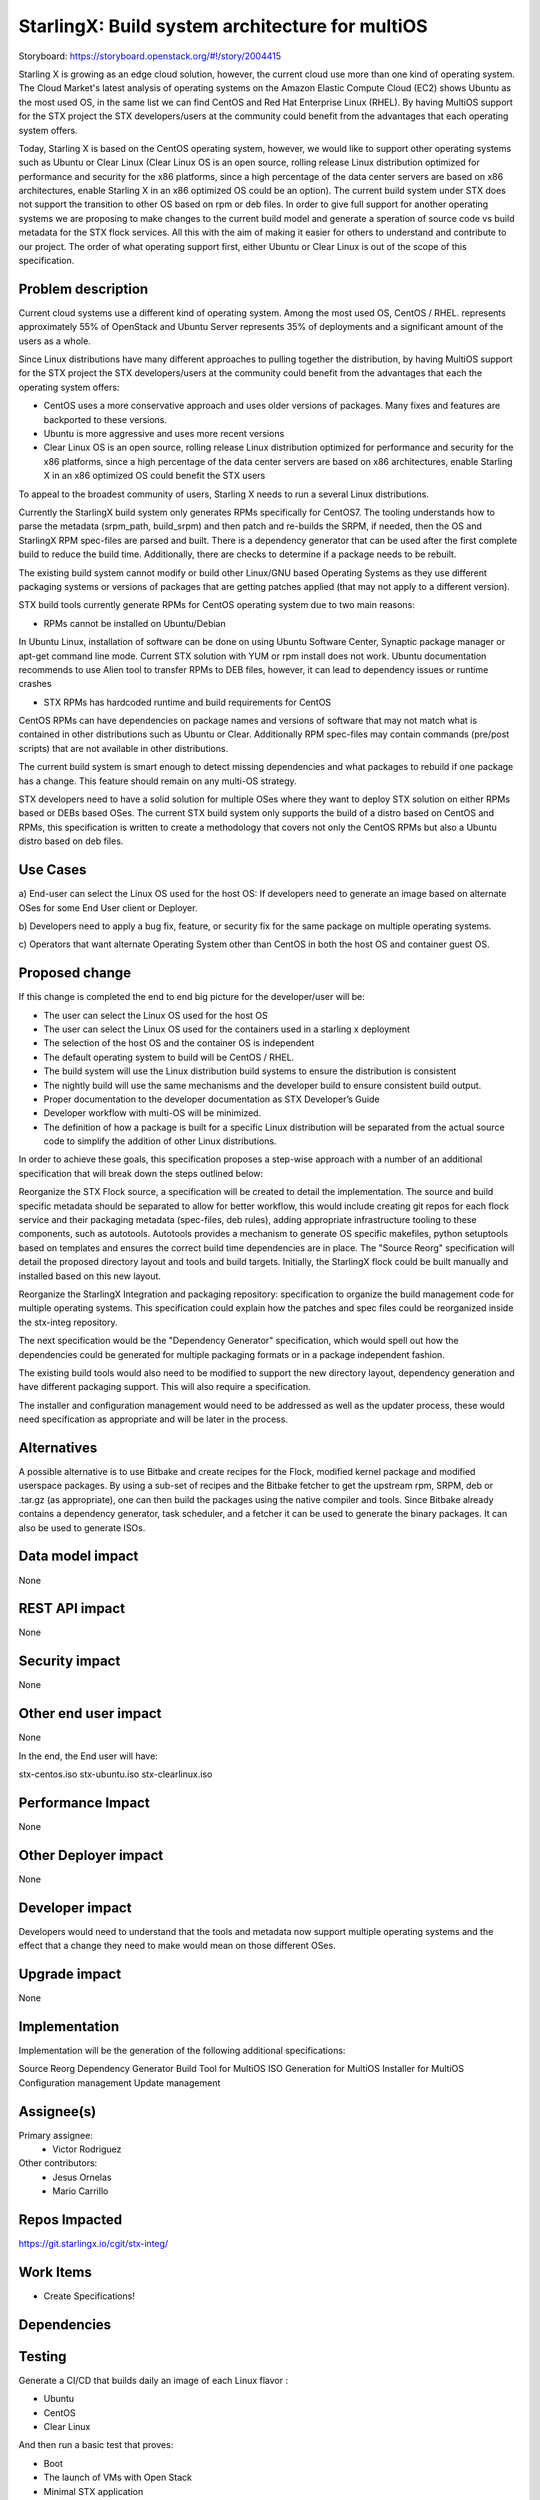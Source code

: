 ..  This work is licensed under a Creative Commons Attribution 3.0 Unported
    License.
    http://creativecommons.org/licenses/by/3.0/legalcode

================================================
StarlingX: Build system architecture for multiOS
================================================

Storyboard: https://storyboard.openstack.org/#!/story/2004415

Starling X is growing as an edge cloud solution, however, the current cloud use
more than one kind of operating system. The Cloud Market's latest analysis of
operating systems on the Amazon Elastic Compute Cloud (EC2) shows Ubuntu as the
most used OS, in the same list we can find CentOS and Red Hat Enterprise Linux
(RHEL). By having MultiOS support for the STX project the STX developers/users
at the community could benefit from the advantages that each operating system
offers.

Today, Starling X is based on the CentOS operating system, however, we would
like to support other operating systems such as Ubuntu or Clear Linux (Clear
Linux OS is an open source, rolling release Linux distribution optimized for
performance and security for the x86 platforms, since a high percentage of the
data center servers are based on x86 architectures, enable Starling X in an x86
optimized OS could be an option). The current build system under STX does not
support the transition to other OS based on rpm or deb files. In order to give
full support for another operating systems we are proposing to make changes to
the current build model and generate a speration of source code vs build
metadata for the STX flock services. All this with the aim of making it easier
for others to understand and contribute to our project. The order of what
operating support first, either Ubuntu or Clear Linux is out of the scope of
this specification.

Problem description
===================

Current cloud systems use a different kind of operating system. Among the most
used OS, CentOS / RHEL. represents approximately 55% of OpenStack and Ubuntu
Server represents 35% of deployments and a significant amount of the users as a
whole.

Since Linux distributions have many different approaches to pulling together
the distribution, by having MultiOS support for the STX project the STX
developers/users at the community could benefit from the advantages that each
the operating system offers:

- CentOS uses a more conservative approach and uses older versions of packages. Many fixes and features are backported to these versions.

- Ubuntu is more aggressive and uses more recent versions

- Clear Linux OS is an open source, rolling release Linux distribution optimized for performance and security for the x86 platforms, since a high percentage of the data center servers are based on x86 architectures, enable Starling X in an x86 optimized OS could benefit the STX users

To appeal to the broadest community of users, Starling X needs to run a several
Linux distributions.

Currently the StarlingX build system only generates RPMs specifically for
CentOS7. The tooling understands how to parse the metadata (srpm_path,
build_srpm) and then patch and re-builds the SRPM, if needed, then the OS and
StarlingX RPM spec-files are parsed and built. There is a dependency generator
that can be used after the first complete build to reduce the build time.
Additionally, there are checks to determine if a package needs to be rebuilt.

The existing build system cannot modify or build other Linux/GNU based
Operating Systems as they use different packaging systems or versions of
packages that are getting patches applied (that may not apply to a different
version).

STX build tools currently generate RPMs for CentOS operating system due to two
main reasons:

- RPMs cannot be installed on Ubuntu/Debian

In Ubuntu Linux, installation of software can be done on using Ubuntu Software
Center, Synaptic package manager or apt-get command line mode. Current STX
solution with YUM or rpm install does not work. Ubuntu documentation recommends
to use Alien tool to transfer RPMs to DEB files, however, it can lead to
dependency issues or runtime crashes

- STX RPMs has hardcoded runtime and build requirements for CentOS

CentOS RPMs can have dependencies on package names and versions of software
that may not match what is contained in other distributions such as Ubuntu or
Clear. Additionally RPM spec-files may contain commands (pre/post scripts) that
are not available in other distributions.

The current build system is smart enough to detect missing dependencies and
what packages to rebuild if one package has a change. This feature should
remain on any multi-OS strategy.

STX developers need to have a solid solution for multiple OSes where they want
to deploy STX solution on either RPMs based or DEBs based OSes. The current STX
build system only supports the build of a distro based on CentOS and RPMs, this
specification is written to create a methodology that covers not only the
CentOS RPMs but also a Ubuntu distro based on deb files.

Use Cases
=========

a) End-user can select the Linux OS used for the host OS: If developers need to
generate an image based on alternate OSes for some End User client or Deployer.

b) Developers need to apply a bug fix, feature, or security fix for the
same package on multiple operating systems.

c) Operators that want alternate Operating System other than CentOS in both the
host OS and container guest OS.


Proposed change
===============

If this change is completed the end to end big picture for the developer/user
will be:

- The user can select the Linux OS used for the host OS

- The user can select the Linux OS used for the containers used in a starling x deployment

- The selection of the host OS and the container OS is independent

- The default operating system to build will be CentOS / RHEL.

- The build system will use the Linux distribution build systems to ensure the distribution is consistent

- The nightly build will use the same mechanisms and the developer build to ensure consistent build output.

- Proper documentation to the developer documentation as STX Developer’s Guide

- Developer workflow with multi-OS will be minimized.

- The definition of how a package is built for a specific Linux distribution will be separated from the actual source code to simplify the addition of other Linux distributions.

In order to achieve these goals, this specification proposes a step-wise
approach with a number of an additional specification that will break down the
steps outlined below:

Reorganize the STX Flock source, a specification will be created to detail the
implementation. The source and build specific metadata should be separated to
allow for better workflow, this would include creating git repos for each flock
service and their packaging metadata (spec-files, deb rules), adding
appropriate infrastructure tooling to these components, such as autotools.
Autotools provides a mechanism to generate OS specific makefiles, python
setuptools based on templates and ensures the correct build time dependencies
are in place. The "Source Reorg" specification will detail the proposed directory
layout and tools and build targets. Initially, the StarlingX flock could be
built manually and installed based on this new layout.

Reorganize the StarlingX Integration and packaging repository: specification to
organize the build management code for multiple operating systems. This
specification could explain how the patches and spec files could be reorganized
inside the stx-integ repository.

The next specification would be the "Dependency Generator" specification, which
would spell out how the dependencies could be generated for multiple packaging
formats or in a package independent fashion.

The existing build tools would also need to be modified to support the new
directory layout, dependency generation and have different packaging support.
This will also require a specification.

The installer and configuration management would need to be addressed as well
as the updater process, these would need specification as appropriate and will
be later in the process.

Alternatives
============

A possible alternative is to use Bitbake and create recipes for the Flock,
modified kernel package and modified userspace packages. By using a sub-set of
recipes and the Bitbake fetcher to get the upstream rpm, SRPM, deb or .tar.gz
(as appropriate), one can then build the packages using the native compiler
and tools. Since Bitbake already contains a dependency generator, task
scheduler, and a fetcher it can be used to generate the binary packages. It can
also be used to generate ISOs.

Data model impact
=================

None


REST API impact
===============

None

Security impact
===============

None

Other end user impact
=====================

None

In the end, the End user will have:

stx-centos.iso
stx-ubuntu.iso
stx-clearlinux.iso


Performance Impact
==================

None

Other Deployer impact
=====================

None

Developer impact
=================

Developers would need to understand that the tools and metadata now support
multiple operating systems and the effect that a change they need to make would
mean on those different OSes.

Upgrade impact
===============

None

Implementation
==============

Implementation will be the generation of the following additional
specifications:

Source Reorg
Dependency Generator
Build Tool for MultiOS
ISO Generation for MultiOS
Installer for MultiOS
Configuration management
Update management

Assignee(s)
===========


Primary assignee:
   - Victor Rodriguez

Other contributors:
   - Jesus Ornelas
   - Mario Carrillo

Repos Impacted
==============

https://git.starlingx.io/cgit/stx-integ/

Work Items
===========

- Create Specifications!

Dependencies
============


Testing
=======

Generate a CI/CD that builds daily an image of each Linux flavor :

- Ubuntu
- CentOS
- Clear Linux

And then run a basic test that proves:

- Boot
- The launch of VMs with Open Stack
- Minimal STX application

Documentation Impact
====================

New documentation will be generated for this multi-OS case

References
==========

[1] https://thecloudmarket.com/stats#/by_platform_definition


History
=======

.. list-table:: Revisions
      :header-rows: 1

   * - Release Name
     - Description
   * - 2019.05
     - Introduced
